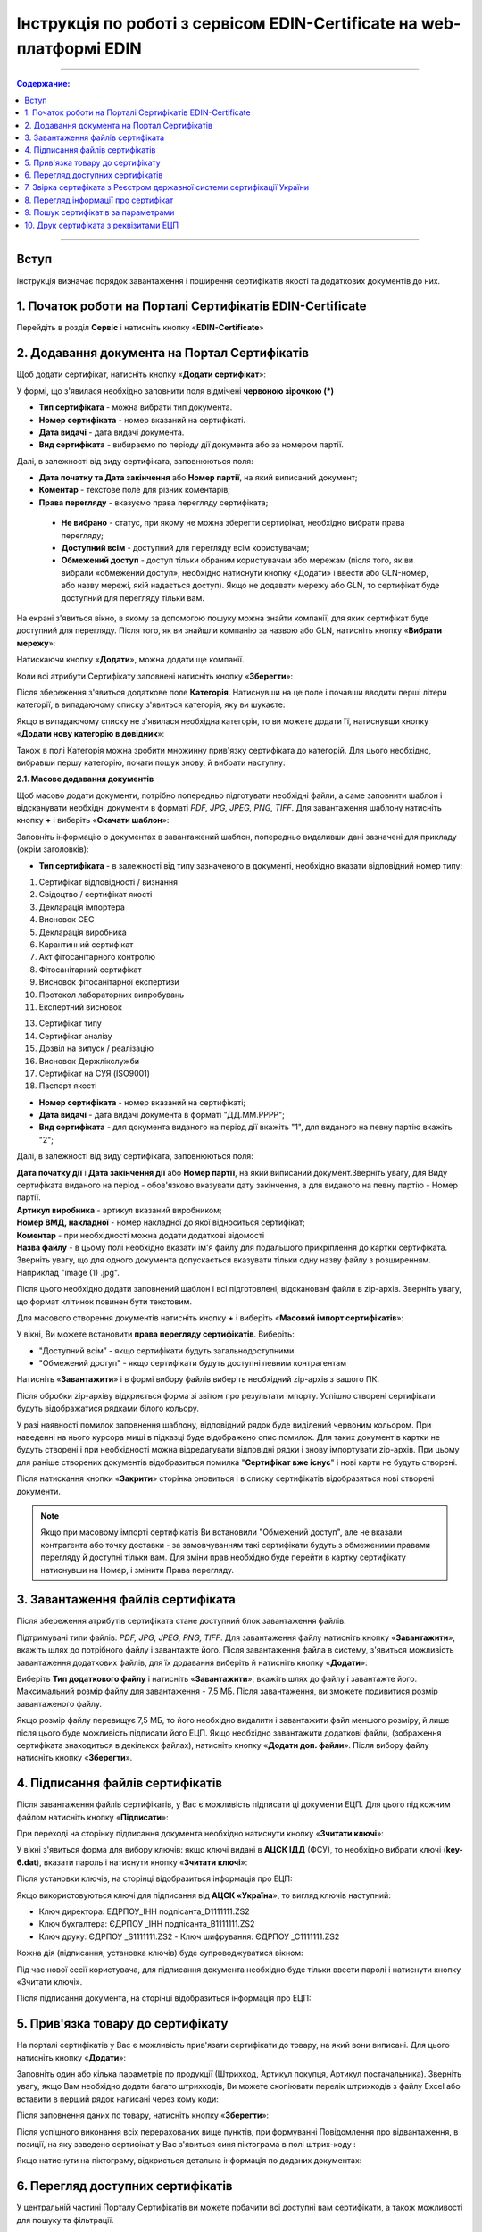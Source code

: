 Інструкція по роботі з сервісом EDIN-Certificate на web-платформі EDIN
##############################################

---------

.. contents:: Содержание:

---------

Вступ
=======================================
Інструкція визначає порядок завантаження і поширення сертифікатів якості та додаткових документів до них.

1. Початок роботи на Порталі Сертифікатів EDIN-Certificate
============================================================================
Перейдіть в розділ **Сервіс** і натисніть кнопку «**EDIN-Certificate**»

.. image:: pics_Instrukcija_po_rabote_s_servisom_EDIN_Certificate/Instrukcija_po_rabote_s_servisom_EDIN_Certificate_01.png
   :align: center

2. Додавання документа на Портал Сертифікатів
============================================================================
Щоб додати сертифікат, натисніть кнопку «**Додати сертифікат**»:

.. image:: pics_Instrukcija_po_rabote_s_servisom_EDIN_Certificate/Instrukcija_po_rabote_s_servisom_EDIN_Certificate_02.png
   :align: center

У формі, що з'явилася необхідно заповнити поля відмічені **червоною зірочкою (*)**

.. image:: pics_Instrukcija_po_rabote_s_servisom_EDIN_Certificate/Instrukcija_po_rabote_s_servisom_EDIN_Certificate_03.png
   :align: center

- **Тип сертифіката** - можна вибрати тип документа.
- **Номер сертифіката** - номер вказаний на сертифікаті.
- **Дата видачі** - дата видачі документа.
- **Вид сертифіката** - вибираємо по періоду дії документа або за номером партії.

Далі, в залежності від виду сертифіката, заповнюються поля:

- **Дата початку та Дата закінчення** або **Номер партії**, на який виписаний документ;
- **Коментар** - текстове поле для різних коментарів;
- **Права перегляду** - вказуємо права перегляду сертифіката;
 - **Не вибрано** - статус, при якому не можна зберегти сертифікат, необхідно вибрати права перегляду;
 - **Доступний всім** - доступний для перегляду всім користувачам;
 - **Обмежений доступ** - доступ тільки обраним користувачам або мережам (після того, як ви вибрали «обмежений доступ», необхідно натиснути кнопку «Додати» і ввести або GLN-номер, або назву мережі, якій надається доступ). Якщо не додавати мережу або GLN, то сертифікат буде доступний для перегляду тільки вам.

.. image:: pics_Instrukcija_po_rabote_s_servisom_EDIN_Certificate/Instrukcija_po_rabote_s_servisom_EDIN_Certificate_04.png
   :align: center

.. image:: pics_Instrukcija_po_rabote_s_servisom_EDIN_Certificate/Instrukcija_po_rabote_s_servisom_EDIN_Certificate_05.png
   :align: center

На екрані з'явиться вікно, в якому за допомогою пошуку можна знайти компанії, для яких сертифікат буде доступний для перегляду. Після того, як ви знайшли компанію за назвою або GLN, натисніть кнопку «**Вибрати мережу**»:

.. image:: pics_Instrukcija_po_rabote_s_servisom_EDIN_Certificate/Instrukcija_po_rabote_s_servisom_EDIN_Certificate_06.png
   :align: center

Натискаючи кнопку «**Додати**», можна додати ще компанії.

.. image:: pics_Instrukcija_po_rabote_s_servisom_EDIN_Certificate/Instrukcija_po_rabote_s_servisom_EDIN_Certificate_07.png
   :align: center

Коли всі атрибути Сертифікату заповнені натисніть кнопку «**Зберегти**»:

.. image:: pics_Instrukcija_po_rabote_s_servisom_EDIN_Certificate/Instrukcija_po_rabote_s_servisom_EDIN_Certificate_08.png
   :align: center

Після збереження з'явиться додаткове поле **Категорія**. Натиснувши на це поле і почавши вводити перші літери категорії, в випадаючому списку з'явиться категорія, яку ви шукаєте:

.. image:: pics_Instrukcija_po_rabote_s_servisom_EDIN_Certificate/Instrukcija_po_rabote_s_servisom_EDIN_Certificate_09.png
   :align: center

Якщо в випадаючому списку не з'явилася необхідна категорія, то ви можете додати її, натиснувши кнопку «**Додати нову категорію в довідник**»:

.. image:: pics_Instrukcija_po_rabote_s_servisom_EDIN_Certificate/Instrukcija_po_rabote_s_servisom_EDIN_Certificate_10.png
   :align: center

Також в полі Категорія можна зробити множинну прив'язку сертифіката до категорій. Для цього необхідно, вибравши першу категорію, почати пошук знову, й вибрати наступну:

.. image:: pics_Instrukcija_po_rabote_s_servisom_EDIN_Certificate/Instrukcija_po_rabote_s_servisom_EDIN_Certificate_11.png
   :align: center

**2.1. Масове додавання документів**

Щоб масово додати документи, потрібно попередньо підготувати необхідні файли, а саме заповнити шаблон і відсканувати необхідні документи в форматі *PDF, JPG, JPEG, PNG, TIFF*. Для завантаження шаблону натисніть кнопку **+** і виберіть «**Скачати шаблон**»:

.. image:: pics_Instrukcija_po_rabote_s_servisom_EDIN_Certificate/Instrukcija_po_rabote_s_servisom_EDIN_Certificate_12.png
   :align: center

Заповніть інформацію о документах в завантажений шаблон, попередньо видаливши дані зазначені для прикладу (окрім заголовків):

.. image:: pics_Instrukcija_po_rabote_s_servisom_EDIN_Certificate/Instrukcija_po_rabote_s_servisom_EDIN_Certificate_13.png
   :align: center

- **Тип сертифіката** - в залежності від типу зазначеного в документі, необхідно вказати відповідний номер типу:

1. Сертифікат відповідності / визнання
2. Свідоцтво / сертифікат якості
3. Декларація імпортера
4. Висновок СЕС
5. Декларація виробника
6. Карантинний сертифікат
7. Акт фітосанітарного контролю
8. Фітосанітарний сертифікат
9. Висновок фітосанітарної експертизи
10. Протокол лабораторних випробувань
11. Експертний висновок

13. Сертифікат типу
14. Сертифікат аналізу
15. Дозвіл на випуск / реалізацію
16. Висновок Держлікслужби
17. Сертифікат на СУЯ (ISO9001)
18. Паспорт якості


- **Номер сертифіката** - номер вказаний на сертифікаті;
- **Дата видачі** - дата видачі документа в форматі "ДД.ММ.РРРР";
- **Вид сертифіката** - для документа виданого на період дії вкажіть "1", для виданого на певну партію вкажіть "2";

Далі, в залежності від виду сертифіката, заповнюються поля:

| **Дата початку дії** і **Дата закінчення дії** або **Номер партії**, на який виписаний документ.Зверніть увагу, для Виду сертифіката виданого на період - обов'язково вказувати дату закінчення, а для виданого на певну партію - Номер партії.
| **Артикул виробника** - артикул вказаний виробником;
| **Номер ВМД, накладної** - номер накладної до якої відноситься сертифікат;
| **Коментар** - при необхідності можна додати додаткові відомості
| **Назва файлу** - в цьому полі необхідно вказати ім'я файлу для подальшого прикріплення до картки сертифіката. Зверніть увагу, що для одного документа допускається вказувати тільки одну назву файлу з розширенням. Наприклад "image (1) .jpg".

Після цього необхідно додати заповнений шаблон і всі підготовлені, відскановані файли в zip-архів.
Зверніть увагу, що формат клітинок повинен бути текстовим.

Для масового створення документів натисніть кнопку **+** і виберіть «**Масовий імпорт сертифікатів**»:

.. image:: pics_Instrukcija_po_rabote_s_servisom_EDIN_Certificate/Instrukcija_po_rabote_s_servisom_EDIN_Certificate_14.png
   :align: center

У вікні, Ви можете встановити **права перегляду сертифікатів**.
Виберіть:

- "Доступний всім” -  якщо сертифікати будуть загальнодоступними
- "Обмежений доступ" - якщо сертифікати будуть доступні певним контрагентам

.. image:: pics_Instrukcija_po_rabote_s_servisom_EDIN_Certificate/Instrukcija_po_rabote_s_servisom_EDIN_Certificate_15.png
   :align: center

Натисніть «**Завантажити**» і в формі вибору файлів виберіть необхідний zip-архів з вашого ПК.

Після обробки zip-архіву відкриється форма зі звітом про результати імпорту. Успішно створені сертифікати будуть відображатися рядками білого кольору.

.. image:: pics_Instrukcija_po_rabote_s_servisom_EDIN_Certificate/Instrukcija_po_rabote_s_servisom_EDIN_Certificate_16.png
   :align: center

У разі наявності помилок заповнення шаблону, відповідний рядок буде виділений червоним кольором. При наведенні на нього курсора миші в підказці буде відображено опис помилок. Для таких документів картки не будуть створені і при необхідності можна відредагувати відповідні рядки і знову імпортувати zip-архів. При цьому для раніше створених документів відобразиться помилка "**Сертифікат вже існує**" і нові карти не будуть створені. 

Після натискання кнопки «**Закрити**» сторінка оновиться і в списку сертифікатів відобразяться нові створені документи.

.. note:: Якщо при масовому імпорті сертифікатів Ви встановили "Обмежений доступ", але не вказали контрагента або точку доставки - за замовчуванням такі сертифікати будуть з обмеженими правами перегляду й доступні тільки вам. Для зміни прав необхідно буде перейти в картку сертифікату натиснувши на Номер, і змінити Права перегляду.

3. Завантаження файлів сертифіката
============================================================================
Після збереження атрибутів сертифіката стане доступний блок завантаження файлів:

.. image:: pics_Instrukcija_po_rabote_s_servisom_EDIN_Certificate/Instrukcija_po_rabote_s_servisom_EDIN_Certificate_17.png
   :align: center

Підтримувані типи файлів: *PDF, JPG, JPEG, PNG, TIFF*. Для завантаження файлу натисніть кнопку «**Завантажити**», вкажіть шлях до потрібного файлу і завантажте його. 
Після завантаження файла в систему, з'явиться можливість завантаження додаткових файлів, для їх додавання виберіть й натисніть кнопку «**Додати**»:

.. image:: pics_Instrukcija_po_rabote_s_servisom_EDIN_Certificate/Instrukcija_po_rabote_s_servisom_EDIN_Certificate_18.png
   :align: center

Виберіть **Тип додаткового файлу** і натисніть «**Завантажити**», вкажіть шлях до файлу і завантажте його. 
Максимальний розмір файлу для завантаження - 7,5 МБ. Після завантаження, ви зможете подивитися розмір завантаженого файлу.

.. image:: pics_Instrukcija_po_rabote_s_servisom_EDIN_Certificate/Instrukcija_po_rabote_s_servisom_EDIN_Certificate_19.png
   :align: center

Якщо розмір файлу перевищує 7,5 МБ, то його необхідно видалити і завантажити файл меншого розміру, й лише після цього буде можливість підписати його ЕЦП. 
Якщо необхідно завантажити додаткові файли, (зображення сертифіката знаходиться в декількох файлах), натисніть кнопку «**Додати доп. файли**». Після вибору файлу натисніть кнопку «**Зберегти**».

4. Підписання файлів сертифікатів
============================================================================
Після завантаження файлів сертифікатів, у Вас є можливість підписати ці документи ЕЦП. Для цього під кожним файлом натисніть кнопку «**Підписати**»:

.. image:: pics_Instrukcija_po_rabote_s_servisom_EDIN_Certificate/Instrukcija_po_rabote_s_servisom_EDIN_Certificate_20.png
   :align: center

При переході на сторінку підписання документа необхідно натиснути кнопку «**Зчитати ключі**»:

.. image:: pics_Instrukcija_po_rabote_s_servisom_EDIN_Certificate/Instrukcija_po_rabote_s_servisom_EDIN_Certificate_21.png
   :align: center

У вікні з'явиться форма для вибору ключів: 
якщо ключі видані в **АЦСК ІДД** (ФСУ), то необхідно вибрати ключі (**key-6.dat**), вказати пароль і натиснути кнопку «**Зчитати ключі**»:

.. image:: pics_Instrukcija_po_rabote_s_servisom_EDIN_Certificate/Instrukcija_po_rabote_s_servisom_EDIN_Certificate_22.png
   :align: center

Після установки ключів, на сторінці відобразиться інформація про ЕЦП:

.. image:: pics_Instrukcija_po_rabote_s_servisom_EDIN_Certificate/Instrukcija_po_rabote_s_servisom_EDIN_Certificate_23.png
   :align: center

Якщо використовуються ключі для підписання від **АЦСК «Україна**», то вигляд ключів наступний:

- Ключ директора: ЕДРПОУ_ІНН подпісанта_D1111111.ZS2
- Ключ бухгалтера: ЄДРПОУ _ІНН подпісанта_B1111111.ZS2
- Ключ друку: ЄДРПОУ _S1111111.ZS2 - Ключ шифрування: ЄДРПОУ _С1111111.ZS2

.. image:: pics_Instrukcija_po_rabote_s_servisom_EDIN_Certificate/Instrukcija_po_rabote_s_servisom_EDIN_Certificate_24.png
   :align: center

Кожна дія (підписання, установка ключів) буде супроводжуватися вікном:

.. image:: pics_Instrukcija_po_rabote_s_servisom_EDIN_Certificate/Instrukcija_po_rabote_s_servisom_EDIN_Certificate_25.png
   :align: center

Під час нової сесії користувача, для підписання документа необхідно буде тільки ввести паролі і натиснути кнопку «Зчитати ключі».

Після підписання документа, на сторінці відобразиться інформація про ЕЦП:

.. image:: pics_Instrukcija_po_rabote_s_servisom_EDIN_Certificate/Instrukcija_po_rabote_s_servisom_EDIN_Certificate_26.png
   :align: center

5. Прив'язка товару до сертифікату 
============================================================================
На порталі сертифікатів у Вас є можливість прив'язати сертифікати до товару, на який вони виписані. Для цього натисніть кнопку «**Додати**»:

.. image:: pics_Instrukcija_po_rabote_s_servisom_EDIN_Certificate/Instrukcija_po_rabote_s_servisom_EDIN_Certificate_27.png
   :align: center

Заповніть один або кілька параметрів по продукції (Штрихкод, Артикул покупця, Артикул постачальника). Зверніть увагу, якщо Вам необхідно додати багато штрихкодів, Ви можете скопіювати перелік штрихкодів з файлу Excel або вставити в перший рядок написані через кому коди:

.. image:: pics_Instrukcija_po_rabote_s_servisom_EDIN_Certificate/Instrukcija_po_rabote_s_servisom_EDIN_Certificate_28.png
   :align: center

Після заповнення даних по товару, натисніть кнопку «**Зберегти**»:

.. image:: pics_Instrukcija_po_rabote_s_servisom_EDIN_Certificate/Instrukcija_po_rabote_s_servisom_EDIN_Certificate_29.png
   :align: center

Після успішного виконання всіх перерахованих вище пунктів, при формуванні Повідомлення про відвантаження, в позиції, на яку заведено сертифікат у Вас з'явиться синя піктограма в полі штрих-коду : 

.. image:: pics_Instrukcija_po_rabote_s_servisom_EDIN_Certificate/Instrukcija_po_rabote_s_servisom_EDIN_Certificate_30.png
   :align: center

Якщо натиснути на піктограму, відкриється детальна інформація по доданих документах:

.. image:: pics_Instrukcija_po_rabote_s_servisom_EDIN_Certificate/Instrukcija_po_rabote_s_servisom_EDIN_Certificate_21.png
   :align: center

6. Перегляд доступних сертифікатів
============================================================================
У центральній частині Порталу Сертифікатів ви можете побачити всі доступні вам сертифікати, а також можливості для пошуку та фільтрації.

.. image:: pics_Instrukcija_po_rabote_s_servisom_EDIN_Certificate/Instrukcija_po_rabote_s_servisom_EDIN_Certificate_32.png
   :align: center

#. додати сертифікат;
#. виконати пошук сертифіката по штрихкоду або за номером сертифіката;
#. виконати розширений пошук сертифіката;
#. відобразити сертифікати за +/- 30 днів від дати закінчення;
#. відобразити сертифікати, які відкриті для вас;
#. відобразити загальнодоступні сертифікати;
#. настройка відображення стовпців;

У колонці **Дії** можна виконати швидкі операції з сертифікатами:

.. image:: pics_Instrukcija_po_rabote_s_servisom_EDIN_Certificate/Instrukcija_po_rabote_s_servisom_EDIN_Certificate_32_2.png
   :align: center

А також переглянути стан підпису сертифіката ЕЦП:

.. image:: pics_Instrukcija_po_rabote_s_servisom_EDIN_Certificate/Instrukcija_po_rabote_s_servisom_EDIN_Certificate_32_3.png
   :align: center

**6.1. Налаштування відображення стовпців**

Для зручного перегляду даних про сертифікати, натисніть на кнопку «**Налаштування відображення стовпців**»

.. image:: pics_Instrukcija_po_rabote_s_servisom_EDIN_Certificate/Instrukcija_po_rabote_s_servisom_EDIN_Certificate_33.png
   :align: center

Активуйте необхідні стовпці і натисніть «**Зберегти**». Додані стовпці відобразяться після автоматичного оновлення сторінки.

.. image:: pics_Instrukcija_po_rabote_s_servisom_EDIN_Certificate/Instrukcija_po_rabote_s_servisom_EDIN_Certificate_34.png
   :align: center
                                                            
.. note:: Після виходу з особистого кабінету, активовані стовпці будуть скинуті на вибір за замовчуванням. Щоб змінити набір за замовчуванням, активуйте чекбокс «**Запам'ятати параметри**» і натисніть «**Зберегти**». 

7. Звірка сертифіката з Реєстром державної системи сертифікації України
===============================================================================
Після того, як ви завантажили і зберегли сертифікат, у вас є можливість отримати більш детальну інформацію з **Реєстру сертифікації**. Інформацію з Реєстру можна отримати тільки в тому випадку, якщо сертифікат зареєстрований в Реєстрі державної системи сертифікації України.

.. image:: pics_Instrukcija_po_rabote_s_servisom_EDIN_Certificate/Instrukcija_po_rabote_s_servisom_EDIN_Certificate_35.png
   :align: center

8. Перегляд інформації про сертифікат
===============================================================================
У цій формі можна подивитися дату створення, дату останньої зміни, статус сертифіката. При наведені курсора на статус -  **А +**, відобразяться всі атрибути сертифіката.

.. image:: pics_Instrukcija_po_rabote_s_servisom_EDIN_Certificate/Instrukcija_po_rabote_s_servisom_EDIN_Certificate_36.png
   :align: center

Статус має різні позначення і виділяється кольором, залежно від наявності атрибутів:

.. image:: pics_Instrukcija_po_rabote_s_servisom_EDIN_Certificate/Instrukcija_po_rabote_s_servisom_EDIN_Certificate_36_2.png
   :align: center

9. Пошук сертифікатів за параметрами
===============================================================================
Для пошуку сертифіката за певними параметрами, необхідно на Порталі Сертифікатів натиснути кнопку «**Розширений пошук**»:

.. image:: pics_Instrukcija_po_rabote_s_servisom_EDIN_Certificate/Instrukcija_po_rabote_s_servisom_EDIN_Certificate_37.png
   :align: center

Відкриється форма для пошуку:

.. image:: pics_Instrukcija_po_rabote_s_servisom_EDIN_Certificate/Instrukcija_po_rabote_s_servisom_EDIN_Certificate_38.png
   :align: center

Пошук можна проводити по одному або по декількох полях. Після того, як ви внесли умови пошуку, натисніть кнопку «**Пошук**».

10. Друк сертифіката з реквізитами ЕЦП
===============================================================================
Для того, щоб роздрукувати підписаний сертифікат, необхідно натиснути кнопку "**Переглянути підписи**", яка знаходиться в колонці «**Дії**» в списку сертифікатів:

.. image:: pics_Instrukcija_po_rabote_s_servisom_EDIN_Certificate/Instrukcija_po_rabote_s_servisom_EDIN_Certificate_39.png
   :align: center

або у відкритому сертифікаті, в полі **Файл**: 

.. image:: pics_Instrukcija_po_rabote_s_servisom_EDIN_Certificate/Instrukcija_po_rabote_s_servisom_EDIN_Certificate_40.png
   :align: center

Відкриється вікно із завантаженою скан-копією сертифіката, де можна додати реквізити ЕЦП. Натиснувши на кнопку «**Друк**», відкриється меню, з якого можна роздрукувати сертифікат з реквізитами ЕЦП.

.. image:: pics_Instrukcija_po_rabote_s_servisom_EDIN_Certificate/Instrukcija_po_rabote_s_servisom_EDIN_Certificate_41.png
   :align: center
